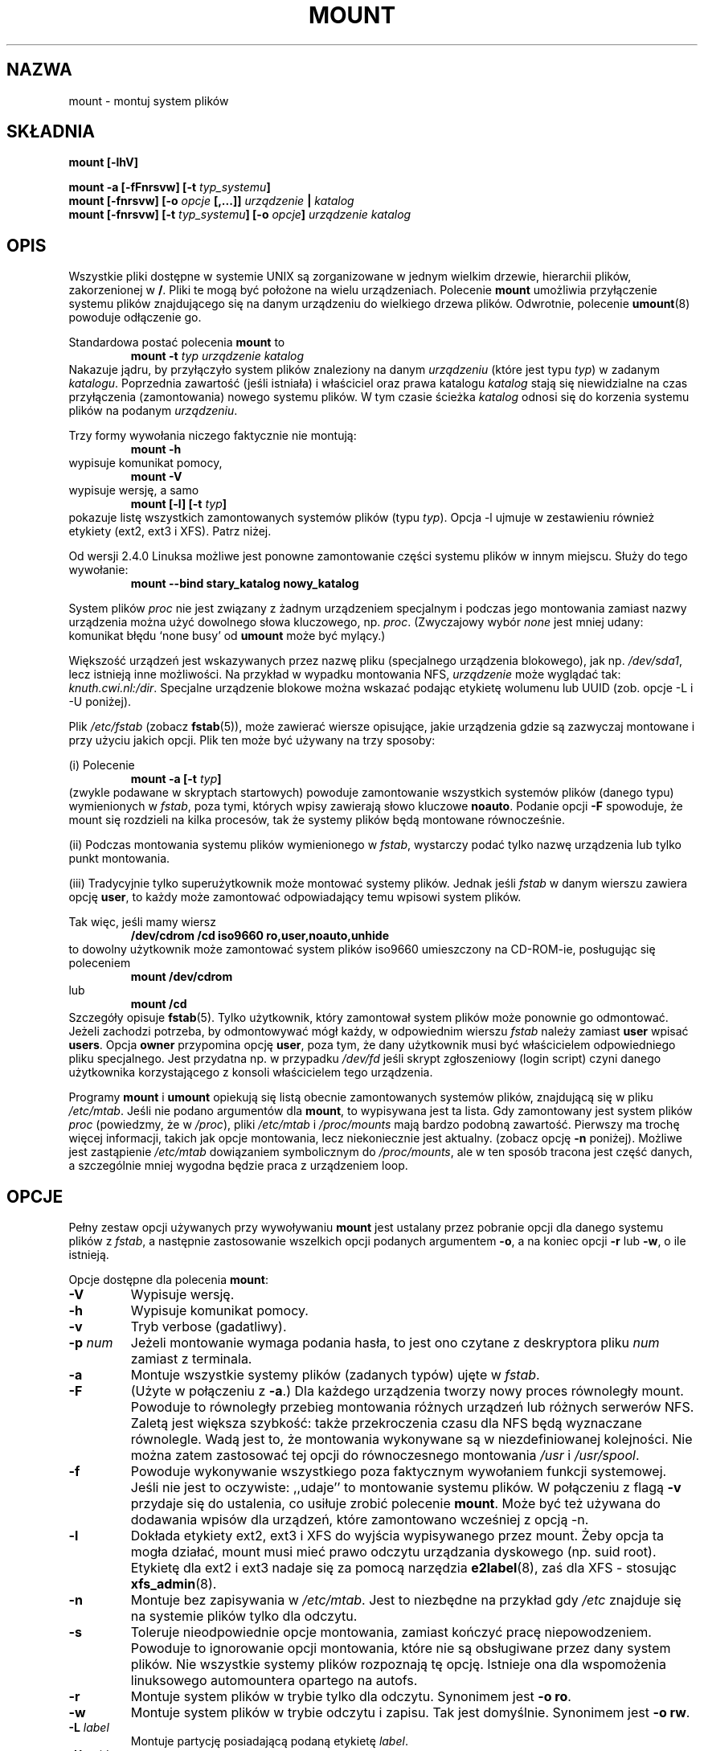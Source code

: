 .\" {PTM/PB/0.1/02-02-1999/"montuj system plików"}
.\" Translation 1999 Przemek Borys <pborys@dione.ids.pl>
.\" Pfuh... to było wielkie... Ale łatwe.
.\" Aktualizacja: PTM/Robert Luberda, sierpień 2002, utils-linux 2.11n
.\" $Id: mount.8,v 1.15 2003/01/15 18:37:17 ankry Exp $
.\"
.\" Copyright (c) 1996 Andries Brouwer
.\"
.\" This page is somewhat derived from a page that was
.\" (c) 1980, 1989, 1991 The Regents of the University of California
.\" and had been heavily modified by Rik Faith and myself.
.\" (Probably no BSD text remains.)
.\" Fragments of text were written by Werner Almesberger, Remy Card,
.\" Stephen Tweedie and Eric Youngdale.
.\"
.\" This is free documentation; you can redistribute it and/or
.\" modify it under the terms of the GNU General Public License as
.\" published by the Free Software Foundation; either version 2 of
.\" the License, or (at your option) any later version.
.\"
.\" The GNU General Public License's references to "object code"
.\" and "executables" are to be interpreted as the output of any
.\" document formatting or typesetting system, including
.\" intermediate and printed output.
.\"
.\" This manual is distributed in the hope that it will be useful,
.\" but WITHOUT ANY WARRANTY; without even the implied warranty of
.\" MERCHANTABILITY or FITNESS FOR A PARTICULAR PURPOSE.  See the
.\" GNU General Public License for more details.
.\"
.\" You should have received a copy of the GNU General Public
.\" License along with this manual; if not, write to the Free
.\" Software Foundation, Inc., 675 Mass Ave, Cambridge, MA 02139,
.\" USA.
.\"
.\" 960705, aeb: version for mount-2.7g
.\" 970114, aeb: xiafs and ext are dead; romfs is new
.\" 970623, aeb: -F option
.\" 970914, reg: -s option
.\" 981111, K.Garloff: /etc/filesystems
.\" 990111, aeb: documented /sbin/mount.smbfs
.\" 990730, Yann Droneaud <lch@multimania.com>: updated page
.\" 991214, Elrond <Elrond@Wunder-Nett.org>: added some docs on devpts
.\" 010725, Nikita Danilov <NikitaDanilov@Yahoo.COM>: reiserfs options
.\" 011124, Karl Eichwalder <ke@gnu.franken.de>: tmpfs options
.\"
.\"
.TH MOUNT 8 "14 września 1997" "Linux 2.0" "Podręcznik programisty linuksowego"
.SH NAZWA
mount \- montuj system plików
.SH SKŁADNIA
.BI "mount [\-lhV]"
.LP
.BI "mount \-a [\-fFnrsvw] [\-t " typ_systemu ]
.br
.BI "mount [\-fnrsvw] [\-o " opcje " [,...]] " "urządzenie " | " katalog"
.br
.BI "mount [\-fnrsvw] [\-t " typ_systemu "] [\-o " opcje "] " "urządzenie katalog"
.SH OPIS
Wszystkie pliki dostępne w systemie UNIX są zorganizowane w jednym wielkim
drzewie, hierarchii plików, zakorzenionej w
.BR / .
Pliki te mogą być położone na wielu urządzeniach. Polecenie
.B mount
umożliwia przyłączenie systemu plików znajdującego się na danym urządzeniu
do wielkiego drzewa plików. Odwrotnie, polecenie
.BR umount (8)
powoduje odłączenie go.

Standardowa postać polecenia
.B mount
to
.RS
.br
.BI "mount \-t" " typ urządzenie katalog"
.RE
Nakazuje jądru, by przyłączyło system plików znaleziony na danym
.I urządzeniu
(które jest typu
.IR typ )
w zadanym
.IR katalogu .
Poprzednia zawartość (jeśli istniała) i właściciel oraz prawa katalogu
.I katalog
stają się niewidzialne na czas przyłączenia (zamontowania) nowego systemu
plików. W tym czasie ścieżka
.I katalog
odnosi się do korzenia systemu plików na podanym
.IR urządzeniu .

Trzy formy wywołania niczego faktycznie nie montują:
.RS
.br
.B "mount \-h"
.RE
wypisuje komunikat pomocy,
.RS
.br
.B "mount \-V"
.RE
wypisuje wersję, a samo
.RS
.BI "mount [-l] [-t" " typ" ]
.RE
pokazuje listę wszystkich zamontowanych systemów plików
(typu
.IR typ ).
Opcja \-l ujmuje w zestawieniu również etykiety (ext2, ext3 i XFS).
Patrz niżej.

.\" Faktycznie od 2.3.99. Początkową składnią było: mount -t bind.
Od wersji 2.4.0 Linuksa możliwe jest ponowne zamontowanie części systemu
plików w innym miejscu. Służy do tego wywołanie:
.RS
.br
.B "mount --bind stary_katalog nowy_katalog"
.RE

System plików
.I proc
nie jest związany z żadnym urządzeniem specjalnym i podczas jego montowania
zamiast nazwy urządzenia można użyć dowolnego słowa kluczowego, np.
.IR proc .
(Zwyczajowy wybór
.I none
jest mniej udany: komunikat błędu `none busy' od
.B umount
może być mylący.)

Większość urządzeń jest wskazywanych przez nazwę pliku (specjalnego
urządzenia blokowego), jak np.
.IR /dev/sda1 ,
lecz istnieją inne możliwości. Na przykład w wypadku montowania NFS,
.I urządzenie
może wyglądać tak:
.IR knuth.cwi.nl:/dir .
Specjalne urządzenie blokowe można wskazać podając etykietę wolumenu
lub  UUID (zob. opcje \-L i \-U poniżej).

Plik
.I /etc/fstab
(zobacz
.BR fstab (5)),
może zawierać wiersze opisujące, jakie urządzenia gdzie są zazwyczaj
montowane i przy użyciu jakich opcji. Plik ten może być używany na trzy
sposoby:
.LP
(i) Polecenie
.RS
.br
.BI "mount \-a [-t" " typ" ]
.RE
(zwykle podawane w skryptach startowych) powoduje zamontowanie wszystkich
systemów plików (danego typu) wymienionych w
.IR fstab ,
poza tymi, których wpisy zawierają słowo kluczowe
.BR noauto .
Podanie opcji
.B \-F
spowoduje, że mount się rozdzieli na kilka procesów, tak że systemy
plików będą montowane równocześnie.
.LP
(ii) Podczas montowania systemu plików wymienionego w
.IR fstab ,
wystarczy podać tylko nazwę urządzenia lub tylko punkt montowania.
.LP
(iii) Tradycyjnie tylko superużytkownik może montować systemy plików. Jednak
jeśli
.I fstab
w danym wierszu zawiera opcję
.BR user ,
to każdy może zamontować odpowiadający temu wpisowi system plików.
.LP
Tak więc, jeśli mamy wiersz
.RS
.br
.B "/dev/cdrom  /cd  iso9660  ro,user,noauto,unhide"
.RE
to dowolny użytkownik może zamontować system plików iso9660 umieszczony na
CD-ROM-ie, posługując się poleceniem
.RS
.br
.B "mount /dev/cdrom"
.RE
lub
.RS
.br
.B "mount /cd"
.RE
Szczegóły opisuje
.BR fstab (5).
Tylko użytkownik, który zamontował system plików może ponownie go odmontować.
Jeżeli zachodzi potrzeba, by odmontowywać mógł każdy, w odpowiednim wierszu 
.I fstab
należy
zamiast
.B user
wpisać
.BR users .
Opcja
.B owner
przypomina opcję
.BR user ,
poza tym, że dany użytkownik musi być właścicielem odpowiedniego pliku
specjalnego. Jest przydatna np. w przypadku
.I /dev/fd
jeśli skrypt zgłoszeniowy (login script) czyni danego użytkownika
korzystającego z konsoli właścicielem tego urządzenia.

Programy
.B mount
i
.B umount
opiekują się listą obecnie zamontowanych systemów plików, znajdującą się
w pliku
.IR /etc/mtab .
Jeśli nie podano argumentów dla
.BR mount ,
to wypisywana jest ta lista.
Gdy zamontowany jest system plików
.I proc
(powiedzmy, że w
.IR /proc ),
pliki
.I /etc/mtab
i
.I /proc/mounts
mają bardzo podobną zawartość. Pierwszy ma trochę więcej informacji, takich
jak opcje montowania, lecz niekoniecznie jest aktualny. (zobacz opcję
.B \-n
poniżej).
Możliwe jest zastąpienie
.I /etc/mtab
dowiązaniem symbolicznym do
.IR /proc/mounts ,
ale w ten sposób tracona jest część danych, a szczególnie mniej wygodna
będzie praca z urządzeniem loop.

.SH OPCJE
Pełny zestaw opcji używanych przy wywoływaniu
.B mount
jest ustalany przez pobranie opcji dla danego systemu plików z
.IR fstab ,
a następnie zastosowanie wszelkich opcji podanych argumentem
.BR \-o ,
a na koniec opcji
.BR \-r " lub " \-w ,
o ile istnieją.

Opcje dostępne dla polecenia
.BR mount :
.TP
.B \-V
Wypisuje wersję.
.TP
.B \-h
Wypisuje komunikat pomocy.
.TP
.B \-v
Tryb verbose (gadatliwy).
.TP
.B \-p "\fInum\fP"
Jeżeli montowanie wymaga podania hasła, to jest ono czytane z deskryptora
pliku
.IR num
zamiast z terminala.
.TP
.B \-a
Montuje wszystkie systemy plików (zadanych typów) ujęte w
.IR fstab .
.TP
.B \-F
(Użyte w połączeniu z
.BR \-a .)
Dla każdego urządzenia tworzy nowy proces równoległy mount.
Powoduje to równoległy przebieg montowania różnych urządzeń lub różnych
serwerów NFS. Zaletą jest większa szybkość: także przekroczenia czasu
dla NFS będą wyznaczane równolegle. Wadą jest to, że montowania wykonywane
są w niezdefiniowanej kolejności. Nie można zatem zastosować tej opcji
do równoczesnego montowania
.I /usr
i
.IR /usr/spool .
.TP
.B \-f
Powoduje wykonywanie wszystkiego poza faktycznym wywołaniem funkcji systemowej.
Jeśli nie jest to oczywiste: ,,udaje'' to montowanie systemu plików.
W połączeniu z flagą
.B \-v
przydaje się do ustalenia, co usiłuje zrobić polecenie
.BR mount .
Może być też używana do dodawania wpisów dla urządzeń, które zamontowano
wcześniej z opcją -n.
.TP
.B \-l
Dokłada etykiety ext2, ext3 i XFS do wyjścia wypisywanego przez mount.
Żeby opcja ta mogła działać, mount musi mieć prawo odczytu urządzania
dyskowego (np. suid root). Etykietę dla ext2 i ext3 nadaje się za pomocą narzędzia
.BR e2label (8),
zaś dla XFS - stosując
.BR xfs_admin (8).
.TP
.B \-n
Montuje bez zapisywania w
.IR /etc/mtab .
Jest to niezbędne na przykład gdy
.I /etc
znajduje się na systemie plików tylko dla odczytu.
.TP
.B \-s
Toleruje nieodpowiednie opcje montowania, zamiast kończyć pracę
niepowodzeniem. Powoduje to ignorowanie opcji montowania, które nie są
obsługiwane przez dany system plików. Nie wszystkie systemy plików rozpoznają
tę opcję. Istnieje ona dla wspomożenia linuksowego automountera opartego
na autofs.
.TP
.B \-r
Montuje system plików w trybie tylko dla odczytu. Synonimem jest
.BR "\-o ro" .
.TP
.B \-w
Montuje system plików w trybie odczytu i zapisu. Tak jest domyślnie.
Synonimem jest
.BR "\-o rw" .
.TP
.BI \-L " label"
Montuje partycję posiadającą podaną etykietę
.IR label .
.TP
.BI \-U " uuid"
Montuje partycję mającą podany
.IR uuid .
Te dwie opcje wymagają istnienia pliku
.IR /proc/partitions
(obecnego od wersji 2.1.116 Linuksa).
.TP
.BI \-t " typ_systemu_plików"
Argument występujący po
.B \-t
jest używany do wskazania rodzaju systemu plików.
Obecnie obsługiwane są :
.IR adfs ,
.IR affs ,
.IR autofs ,
.IR coda ,
.IR coherent ,
.IR cramfs ,
.IR devpts ,
.IR efs ,
.IR ext ,
.IR ext2 ,
.IR ext3 ,
.IR hfs ,
.IR hpfs ,
.IR iso9660 ,
.IR jfs ,
.IR minix ,
.IR msdos ,
.IR ncpfs ,
.IR nfs ,
.IR ntfs ,
.IR proc ,
.IR qnx4 ,
.IR reiserfs ,
.IR romfs ,
.IR smbfs ,
.IR sysv ,
.IR tmpfs ,
.IR udf ,
.IR ufs ,
.IR umsdos ,
.IR vfat ,
.IR xenix ,
.IR xfs ,
.IR xiafs .
Zauważ, że coherent, sysv i xenix są równoważne i że
.I xenix
oraz
.I coherent
zostaną kiedyś usunięte \(em należy zamiast nich stosować
.IR sysv .
Od jądra wersji 2.1.21 typy
.I ext
i
.I xiafs
już nie istnieją.

Dla większości typów, jedyne, co robi program
.BR mount ,
to po prostu wywołuje funkcję systemową
.IR mount (2),
i nie jest tu wymagana żadna szczegółowa wiedza o danym systemie plików.
Jednakże dla kilku typów (jak np. nfs, smbfs, ncpfs) konieczny jest
niezaplanowany kod. Kod dla nfs jest wbudowany, ale smbfs i ncpfs mają
osobny program montujący. Żeby umożliwić jednolite traktowanie wszystkich
typów, mount wywołany z typem
.I TYP
uruchamia program
.I /sbin/mount.TYP
(jeśli takowy istnieje).
Ponieważ rozmaite wersje programu
.I smbmount
mają różne konwencje wywołań, być może
.I /sbin/mount.smb
będzie musiał być skryptem powłoki, który dobierze właściwe wywołanie.

Typ
.I iso9660
jest domyślny. Jeśli nie poda się opcji
.B \-t
lub jeśli podany zostanie typ
.BR auto ,
to typ systemu plików będzie wyszukiwany w superbloku.
(Obsługiwane są
.IR adfs ,
.IR bfs ,
.IR cramfs ,
.IR ext ,
.IR ext2 ,
.IR ext3 ,
.IR hfs ,
.IR hpfs ,
.IR iso9660 ,
.IR jfs ,
.IR minix ,
.IR ntfs ,
.IR qnx4 ,
.IR reiserfs ,
.IR romfs ,
.IR ufs ,
.IR vxfs ,
.IR xfs ,
.IR xiafs )
Jeśli test ten nie powiedzie się, mount próbuje odczytać plik
.IR /etc/filesystems ,
lub jeśli on nie istnieje,
.IR /proc/filesystems .
Wypróbowane zostaną wszystkie wymienione tam systemy plików, poza tymi
które są oznaczone jako "nodev" (np.
.IR devpts ,
.I proc
i
.IR nfs ).

Zauważ, że
.B auto
może być przydatne dla montowanych przez użytkownika dyskietek.
Utworzenie pliku
.I /etc/filesystems
przydaje się do zmiany kolejności rozpoznawania (np. do próbowania vfat
przed msdos) lub w przypadku stosowania modułu autoloadera.
Uwaga: rozpoznawanie używa heurystyki (obecność odpowiedniej `magii')
i może rozpoznać zły rodzaj systemu plików.

Można podać więcej niż jeden typ, w postaci listy rozdzielonej przecinkami.
Lista typów systemów plików może być poprzedzona słowem
.B no
aby określić systemy plików, na których żadna akcja nie powinna być wykonywana.
(Może to mieć znaczenie z opcją
.BR \-a .)

Na przykład, polecenie:
.RS
.RS
.B "mount \-a \-t nomsdos,ext"
.RE
montuje wszystkie systemy plików poza tymi, które są typu
.I msdos
lub
.IR ext .
.RE
.TP
.B \-o
Opcje podaje się flagą
.BR \-o ,
po której następuje oddzielony przecinkami ciąg opcji.
Niektóre z tych opcji są użyteczne tylko jeśli pojawiają się w pliku
.IR /etc/fstab .
Poniższe opcje dotyczą dowolnego montowanego systemu plików (choć nie każdy
z systemów plików faktycznie je honoruje, np. opcja
.B sync
obecnie wpływa tylko na ext2, ext3 i ufs):
.RS
.TP
.B async
Wszelkie operacje wejścia/wyjścia dla tego systemu plików powinny być
wykonywane asynchronicznie.
.TP
.B atime
Przy każdym sięgnięciu do pliku aktualizuje czas dostępu zapisany w i-węźle.
Tak jest domyślnie.
.TP
.B auto
System plików może być montowany opcją
.BR \-a .
.TP
.B defaults
Używa opcji domyślnych:
.BR rw ", " suid ", " dev ", " exec ", " auto ", " nouser " i " async.
.TP
.B dev
Interpretuje specjalne urządzenia blokowe i znakowe na danym systemie plików.
.TP
.B exec
Zezwala na uruchamianie binariów.
.TP
.B noatime
Nie wykonuje aktualizacji czasu dostępu w i-węźle położonym na tym systemie
plików (np. w celu uzyskania szybszego dostępu do bufora wiadomości, co
przyspiesza działanie serwerów grup dyskusyjnych).
.TP
.B noauto
Dany system plików może być montowany tylko jawnie (np. opcja
.B \-a
nie spowoduje jego zamontowania).
.TP
.B nodev
Nie interpretuje specjalnych urządzeń blokowych ani znakowych na systemie
plików.
.TP
.B noexec
Nie pozwala na uruchamianie żadnych binariów z tego systemu plików.
Opcja ta może być użyteczna dla serwera, który ma systemy plików
zawierające binaria dla architektur innych niż jego własna.
.TP
.B nosuid
Nie pozwala na działanie bitów set-user-id i set-group-id.
(Wygląda na bezpieczną, ale w rzeczywistości raczej taka nie jest jeśli
zainstalowano suidperl(1).)
.TP
.B nouser
Zabrania zwykłemu użytkownikowi (tzn. innemu niż root) montowania systemu
plików. Tak jest domyślnie.
.TP
.B remount
Usiłuje ponownie zamontować już zamontowany system plików. Często używane
do zmiany flag montowania systemu, szczególnie aby umożliwić zapis
na systemach tylko dla odczytu. Nie zmienia urządzenia ani punktu montowania.
.TP
.B ro
Montuje system plików w trybie tylko dla odczytu.
.TP
.B rw
Montuje system plików w trybie odczytu i zapisu.
.TP
.B suid
Umożliwia działanie bitom set-user-id i set-group-id.
.TP
.B sync
Wszelkie operacje wejścia/wyjścia dla tego systemu plików powinny być
wykonywane synchronicznie.
.TP
.B user
Pozwala na zamontowanie tego systemu plików przez zwykłego użytkownika.
Opcja ta implikuje opcje
.BR noexec ", " nosuid ", i " nodev
(chyba że są przesłaniane przez następne opcje, jak w linii
.BR user,exec,dev,suid ).
.RE
.TP
.B users
Pozwala każdemu użytkownikowi na zamontowanie i odmontowanie tego systemu plików.
Opcja ta implikuje opcje
.BR noexec ", " nosuid ", i " nodev
(chyba że są przesłaniane przez następne opcje, jak w linii
.BR user,exec,dev,suid ).
.TP
.B encryption
Określa używany algorymt kodowania. Używane w połączeniu z opcją
.BR loop .
.TP
.B keybits
Określa rozmiar klucza używanego w algorytmie kodowania. Używane w połączeniu
z opcjami 
.BR loop " i " encryption .
.RE

.SH "OPCJE MONTOWANIA SPECYFICZNE DLA RÓŻNYCH SYSTEMÓW PLIKÓW"
Następujące opcje stosuje się tylko do określonych systemów plików.
Uporządkowaliśmy je według systemu plików. Wszystkie występują po fladze
.BR \-o .

.SH "Opcje montowania dla adfs"
.TP
\fBuid=\fP\fIwartość\fP i \fBgid=\fP\fIwartość\fP
Ustawia właściciela i grupę plików w danym systemie plików
(domyślnie: uid=gid=0).
.TP
\fBownmask=\fP\fIwartość\fP i \fBothmask=\fP\fIwartość\fP
Ustawia maskę praw dla, odpowiednio, 'właściciela' i 'innych'
(domyślnie, odpowiednio: 0700 i 0077).
Zobacz także
.IR /usr/src/linux/Documentation/filesystems/adfs.txt .

.SH "Opcje montowania dla affs"
.TP
\fBuid=\fP\fIwartość\fP i \fBgid=\fP\fIwartość\fP
Ustawia właściciela i grupę korzenia systemu plików (domyślnie: uid=gid=0), 
lecz opcje
.B uid
lub
.B gid
bez podanej wartości pobierają uid i gid bieżącego procesu).
.TP
\fBsetuid=\fP\fIwartość\fP i \fBsetgid=\fP\fIwartość\fP
Ustawia właściciela i grupę wszystkich plików.
.TP
.BI mode= wartość
Ustawia prawa wszystkich plików na
.IR wartość " & 0777,"
nie zważając na oryginalne prawa.
Dodaje prawa przeszukiwania dla katalogów, które mają prawo odczytu.
Wartość jest podawana ósemkowo.
.TP
.B protect
Nie dopuszcza do zmian w bitach ochrony systemu plików.
.TP
.B usemp
Ustawia uid i gid korzenia systemu plików na uid i gid punktu montowania, aż
do pierwszego sync lub umount, a potem kasuje tę opcję. Dziwne...
.TP
.B verbose
Wypisuje informację o każdym pomyślnym montowaniu.
.TP
.BI prefix= napis
Przedrostek używany przed nazwą wolumenu, przy podążaniu za dowiązaniem.
.TP
.BI volume= napis
Przedrostek (długości najwyżej 30), używany przed '/' przy podążaniu
za dowiązaniem symbolicznym.
.TP
.BI reserved= wartość
(Domyślnie: 2.) Liczba nieużytkowanych bloków na początku urządzenia.
.TP
.BI root= wartość
Podaje jawnie lokalizację bloku korzenia (root block).
.TP
.BI bs= wartość
Podaje rozmiar bloku. Dozwolone wartości to 512, 1024, 2048, 4096.
.TP
.BR grpquota " / " noquota " / " quota " / " usrquota
Opcje te są przyjmowane, lecz są ignorowane.
(Jednakże narzędzia przydziałów dyskowych (quota) mogą reagować na takie
łańcuchy w
.IR /etc/fstab .)

.SH "Opcje montowania dla coherent"
Brak.

.SH "Opcje montowania dla devpts"
devpts jest pseudosystemem plików, tradycyjnie montowanym w
.IR /dev/pts .
W celu uzyskania pseudoterminala, proces otwiera
.IR /dev/ptmx .
Jest mu wówczas udostępniany numer pseudoterminala; podporządkowany
pseudoterminal jest dostępny jako
.IR /dev/pts/ <numer>.
.TP
\fBuid=\fP\fIwartość\fP i \fBgid=\fP\fIwartość\fP
Ustawia właściciela lub grupę nowotworzonych PTY według zadanych wartości.
Jeśli nie podano żadnych, to zostaną nadane UID i GID procesu tworzącego.
Na przykład, jeśli mamy grupę tty o GID=5, to
.B gid=5
spowoduje, że nowotworzone PTY będą należeć do grupy tty.
.TP
.BI mode= wartość
Nadaje trybowi nowotworzonych PTY zadaną wartość. Domyślnie jest to 0600.
Wartość
.B mode=620
i 
.B gid=5
powoduje, że dla nowoutworzonych PTY będzie domyślnie "mesg y".

.SH "Opcje montowania dla ext"
Brak.
Zauważ, że system plików `ext' jest przedawniony. Nie używaj go.
Od Linuksa wersji 2.1.21 kod źródłowy jądra nie zawiera już extfs.

.SH "Opcje montowania dla ext2"
System plików `ext2' jest standardowym systemem plików Linuksa. Z powodu
błędu jądra, może być montowany z dowolnymi opcjami montowania
(poprawiono w Linuksie 2.0.4).
.TP
.BR bsddf " / " minixdf
Ustala zachowanie dla funkcji systemowej
.IR statfs .
Zachowanie
.B minixdf
to zwracanie w polu
.I f_blocks
całkowitej ilość bloków systemu plików, podczas gdy zachowaniem
.B bsddf
(które jest domyślne) jest odejmowanie nadmiarowych bloków używanych przez
ext2 i niedostępnych dla przechowywania plików. Tak więc
.RE
.nf

% mount /k -o minixdf; df /k; umount /k
Filesystem   1024-blocks  Used Available Capacity Mounted on
/dev/sda6      2630655   86954  2412169      3%   /k
% mount /k -o bsddf; df /k; umount /k
Filesystem   1024-blocks  Used Available Capacity Mounted on
/dev/sda6      2543714      13  2412169      0%   /k

.fi
(Zauważ, że ten przykład pokazuje, że można dodać opcje wiersza poleceń do
opcji podanych w
.IR /etc/fstab .)

.TP
.BR check " / " check=normal " / " check=strict
Ustawia poziom sprawdzania. Gdy ustawiona jest przynajmniej jedna z tych opcji (a
.B check=normal
jest ustawiane domyślnie), podczas montowania sprawdzane są i-węzły i bitmapy
bloków (co na dużym dysku może zabrać pół minuty lub coś koło tego i jest
raczej nieprzydatne). Przy dokładnym (strict) sprawdzaniu, dealokacja bloków
sprawdza, czy blok do zwolnienia leży w strefie danych.
.TP
.BR check=none " / " nocheck
Bez sprawdzania. Tak jest szybko. Najnowsze jądra nie mają już opcji
sprawdzania - kontrola za pomocą
.BR e2fsck (8).
ma więcej sensu.
.TP
.B debug
Wypisuje informacje diagnostyczne przy każdym (re)montowaniu.
.TP
.BR errors=continue " / " errors=remount-ro " / " errors=panic
Definiuje zachowanie przy napotkaniu błędu.
(Albo ignoruje błędy, zaznaczając tylko system plików jako błędny i kontynuując,
albo ponownie montuje system plików na tylko do odczytu, albo panikuje
i zatrzymuje system.) Domyślne ustawienie jest wpisane w superbloku systemu
plików i może być zmienione za pomocą
.BR tune2fs (8).
.TP
.BR grpid " lub " bsdgroups " / " nogrpid " lub " sysvgroups
Opcje te definiują, jaki identyfikator grupy (gid) otrzyma nowo utworzony
plik. Gdy ustawiony jest
.BR grpid ,
to pobiera gid katalogu, w którym jest utworzony; w przeciwnym wypadku
(domyślnie) bierze fsgid bieżącego procesu, chyba że katalog ma ustawiony
bit setgid, wówczas pobiera gid katalogu rodzicielskiego i
dodatkowo otrzymuje bit setgid, jeśli sam jest katalogiem.
.TP
\fBresgid=\fP\fIn\fP i \fBresuid=\fP\fIn\fP
System plików ext2 rezerwuje pewną ilość wolnego miejsca (domyślnie 5%,
zobacz
.BR mke2fs (8)
i
.BR tune2fs (8)).
Opcje te określają, kto może używać zarezerwowanych bloków.
(Ogólnie: każdy, kto ma podany uid lub należy do podanej grupy.)
.TP
.BI sb= n
Zamiast bloku 1, jako superbloku używa bloku
.IR n .
Może to być przydatne, gdy system plików został uszkodzony. Zazwyczaj kopie
superbloku znajdują się co 8192 bloków: w bloku 1, 8193, 16385, ...
(Dlatego na dużym systemie plików istnieją setki, lub nawet tysiące kopii
superbloku. Od wersji 1.08,
.B mke2fs
ma opcję \-s (sparse superblock), redukującą liczbę zapasowych superbloków, 
a od wersji 1.15 jest ona domyślna. Zauważ, że może to oznaczać, że systemy
plików typu ext2 stworzone przez nowe
.B mke2fs
nie mogą być montowane do zapisu pod Linuksem 2.0.*.)
Liczba bloków podawana jest w jednostkach 1k. Dlatego, aby użyć logicznego
bloku 32768 na systemie plików z blokami o rozmiarze 4k, należy podać "sb=131072".
.TP
.BR grpquota " / " noquota " / " quota " / " usrquota
Opcje te są przyjmowane, lecz ignorowane.
.TP
.BR nouid32
Wyłącza 32-bitowe UID-y i GID-y w celu zachowania zgodności ze starszymi
jądrami, które przechowują i oczekują wartości 16-bitowych.

.SH "Opcje montowania dla ext3"
System plików `ext3'  jest wersją systemu ext2, uzupełnioną o dziennik
(journal).
Przyjmuje takie same opcje jak ext2 oraz dodatkowo:
.\" .TP
.\" .BR abort
.\" Mount the file system in abort mode, as if a fatal error has occurred.
.TP
.BR journal=update
Aktualizuje dziennik systemu plików ext3 do obecnego formatu.
.TP
.BR journal=inum
Jeżeli dziennik już istnieje, ta opcja jest ignorowana. W przeciwnym wypadku,
określa numer i-węzła, który reprezentuje dziennik systemu plików ext3; ext3
utworzy nowy dziennik, nadpisując starą zawartość pliku, który zajmuję i-węzeł
o numerze
.IR inum .
.TP
.BR noload
Podczas montowania nie ładuje dziennika systemu plików ext3.
.TP
.BR data=journal " / " data=ordered " / " data=writeback
Określa tryb zapisywania dziennika dla plików. Dziennik dla metadanych
zawsze jest tworzony.
.RS
.TP
.B journal
Wszystkie dane są zapisywane do dziennika zanim zostaną zapisane do głównego
systemu plików.
.TP
.B ordered
Domyślny tryb. Wszystkie dane są zapisywane bezpośrednio do głównego systemu plików
zanim ich metadane zostaną zapisane do dziennika.
.TP
.B writeback
Nie jest zachowywany porządek danych - mogą one zostać zapisane
do głównego systemu plików po zapisaniu metadanych do dziennika.
Data ordering is not preserved - data may be written into the main
file system after its metadata has been committed to the journal.
Chodzą słuchy, że jest to opcja zapewniająca największą wydajność.
Zachowuje integralność systemu plików, jednakże po krachu systemu
i odtwarzaniu dziennika w plikach mogą się pojawić stare dane.

.SH "Opcje montowania dla fat"
(Uwaga:
.I fat
nie jest odrębnym rodzajem systemu plików, ale wspólną częścią systemów
plików
.IR msdos ,
.I umsdos
i
.IR vfat .)
.TP
.BR blocksize=512 " / " blocksize=1024 " / " blocksize=2048
Ustawia rozmiar bloku (domyślnie 512).
.TP
\fBuid=\fP\fIwartość\fP i \fBgid=\fP\fIwartość\fP
Ustawia właściciela i grupę wszystkich plików (domyślnie: uid i gid bieżącego
procesu).
.TP
.BI umask= wartość
Ustawia umask (maskę bitową praw, które 
.B nie
występują). Domyślnie przyjmuje się wartość umask bieżącego procesu.
Wartość jest podawana ósemkowo.
.TP
.BI check= wartość 
Można wybrać trzy stopnie:
.RS
.TP
.B r[elaxed]
Akceptowane i równoważne sobie są zarówno wielkie, jak i małe litery.
Części długich nazw są obcinane (np.
.I verylongname.foobar
staje się
.IR verylong.foo ),
początkowe i wtrącone spacje są akceptowane jako część nazwy (nazwa i
rozszerzenie).
.TP
.B n[ormal]
Podobnie jak "relaxed", lecz wiele znaków specjalnych (jak *, ?, <, spacje,
itp.) jest odrzucanych. Tak jest domyślnie.
.TP
.B s[trict]
Jak "normal", lecz nazwy nie mogą zawierać długich części i znaków
specjalnych, które czasem są używane pod Linuksem, lecz nie są akceptowane
przez MS-DOS (+, =, spacje itp.)
.RE
.TP
.BI codepage= wartość
Ustawia stronę kodową do konwersji znaków krótkiej nazwy w systemach
plików FAT i VFAT. Domyślnie stosowana jest strona kodowa 437.
.TP
.BR conv=b[inary] " / " conv=t[ext] " / " conv=a[uto]
System plików
.I fat
może dokonywać konwersji CRLF<-->NL (format tekstowy MS-DOS na format tekstowy
UNIX) w jądrze. Dostępne są następujące tryby konwersji:
.RS
.TP
.B binary
brak konwersji. Domyślne.
.TP
.B text
Konwersja CRLF<-->NL wykonywana dla wszystkich plików.
.TP
.B auto
Konwersja CRLF<-->NL dla wszystkich plików, które nie mają "ogólnie znanego
rozszerzenia binarnego". Listę znanych rozszerzeń można znaleźć na początku
.I fs/fat/misc.c
(w wersji 2.0, na liście są: exe, com, bin, app, sys, drv, ovl, ovr, obj,
lib, dll, pif, arc, zip, lha, lzh, zoo, tar, z, arj, tz, taz, tzp, tpz,
gz, tgz, deb, gif, bmp, tif, gl, jpg, pcx, tfm, vf, gf, pk, pxl, dvi).
.PP
Programy, które dokonują obliczonych lseek-ów, nie będą zadowolone z
konwersji. Niektórzy ludzie utracili dane przez tę translację. Strzeżcie
się!

Dla systemów zamontowanych w trybie binarnym, dostępne są narzędzia
konwersji (fromdos/todos).
.RE
.TP
.BI cvf_format= moduł
Wymusza na sterowniku stosowanie modułu CVF (Compressed Volume File)
.RI cvf_ moduł
zamiast automatycznego wykrywania. Jeżeli jądro obsługuje kmod, to opcja
cvf_format=xxx steruje także ładowaniem na żądanie modułu CVF.
.TP
.BI cvf_option= opcja
Opcja przekazywana do modułu CVF.
.TP
.B debug
Włącza flagę
.IR debug .
Wypisana zostanie wersja i lista parametrów systemu plików (te
dane wypisywane są też jeśli parametry są niespójne).
.TP
.BR fat=12 " / " fat=16 " / " fat=32
Określa fat 12-, 16- lub 32-bitowy. To przesłania procedurę
automatycznego wykrywania typu FAT. Używaj ostrożnie!
.TP
.BI iocharset= wartość
Zestaw znaków używany do konwersji między znakami 8-bitowymi a 16-bitowymi
znakami Unikodu. Domyślnym jest iso8859-1. Długie nazwy plików są
przechowywane na dysku w formacie Unicode.
.TP
.B quiet
Włącza flagę
.I quiet
(cicho). Próby chown lub chmod nie zwracają błędów, chociaż się nie udają.
Używaj ostrożnie!
.TP
.B "sys_immutable, showexec, dots, nodots, dotsOK=[yes|no]"
Różne bezmyślne próby wymuszenia konwencji Uniksa lub DOS-u na systemie
plików FAT.

.SH "Opcje montowania dla hpfs"
.TP
\fBuid=\fP\fIwartość\fP i \fBgid=\fP\fIwartość\fP
Ustawia właściciela i grupę wszystkich plików (domyślnie: uid i gid bieżącego
procesu).
.TP
.BI umask= wartość
Ustawia umask (maskę bitową praw, które 
.B nie
występują). Domyślnie używany jest umask bieżącego procesu.
Wartość podawana jest ósemkowo.
.TP
.BR case=lower " / " case=asis
Konwertuje wszystkie nazwy plików na małe litery lub pozostawia bez zmian.
(Domyślnie:
.BR case=lower .)
.TP
.BR conv=binary " / " conv=text " / " conv=auto
Dla
.BR conv=text ,
usuwa losowe znaki CR (konkretnie wszystkie, po których występuje NL) podczas
odczytu pliku.
Dla
.BR conv=auto ,
wybiera mniej lub bardziej losowo między
.BR conv=binary " i " conv=text .
Dla
.BR conv=binary ,
po prostu czyta to, co jest w pliku. Tak jest domyślnie.
.TP
.B nocheck
Nie przerywa montowania gdy zawiodą pewne kontrole spójności.

.SH "Opcje montowania dla iso9660"
Normalne nazwy plików
.I iso9660
pojawiają się w formacie 8.3 (tzn. występują DOS-owe ograniczenia długości
nazw plików), a w dodatku wszystkie znaki pisane są wielkimi literami.
Poza tym nie ma pola właściciela, ochrony, liczby dowiązań, zastrzeżeń
dla urządzeń znakowych/blokowych, itd.

Rozszerzeniem iso9660 jest Rock Ridge, który udostępnia wszystkie te
uniksopodobne właściwości. Najprościej mówiąc, dla każdego wpisu katalogowego
istnieją w nim rozszerzenia, które uzupełniają wszystkie informacje.
Gdy używane jest Rock Ridge, system plików jest nieodróżnialny od normalnego
uniksowego systemu plików (poza tym, że jest tylko do odczytu, oczywiście).
.TP
.B norock
Wyłącza korzystanie z rozszerzeń Rock Ridge, nawet jeśli są dostępne. Zob.\&
.BR map .
.TP
.B nojoliet
Wyłącza korzystanie z rozszerzeń Joliet firmy Microsoft, nawet jeśli są
dostępne. Zob.\&
.BR map .
.TP
.BR check=r[elaxed] " / " check=s[trict]
Z
.BR check=relaxed ,
nazwa pliku przed dokonywaniem podglądu jest najpierw przekształcana na
małe litery. Prawdopodobnie ma to znaczenie tylko razem z
.B norock
i
.BR map=normal .
(Domyślnie:
.BR check=strict .)
.TP
\fBuid=\fP\fIwartość\fP i \fBgid=\fP\fIwartość\fP
Nadaje wszystkim plikom systemu plików wskazany identyfikator użytkownika
i grupy, być może przesłaniając informacje znalezione w rozszerzeniach
Rock Ridge.
(Domyślnie:
.BR uid=0,gid=0 .)
.TP
.BR map=n[ormal] " / " map=o[ff] " / " map=a[corn]
Dla wolumenów typu innego niż Rock Ridge, normalna translacja nazwy
odwzorowuje wielkie litery ASCII na małe, porzuca kończące `;1'
i zamienia `;' na `.'.
Z
.B map=off
nie jest dokonywana konwersja nazw. Zobacz
.BR norock .
(Domyślnie:
.BR map=normal .)
.B map=acorn
jest podobne do
.BR map=normal ,
ale stosuje także rozszerzenia Acorn, jeśli występują.
.TP
.BI mode= wartość
Dla wolumenów typu innego niż Rock Ridge, nadaje wszystkim plikom
wskazane prawa. (Domyślnie: prawa dla odczytu dla wszystkich.)
Od Linuksa 2.1.37 nie trzeba już podawać trybu dziesiętnie. (Tryb ósemkowy jest
wskazywany przez 0 na początku).
.TP
.B unhide
Pokazuje również pliki ukryte i związane.
.TP
.B block=[512|1024|2048]
Ustawia rozmiar bloku we wskazanym wolumenie.
(Domyślnie:
.BR block=1024 .)
.TP
.BR conv=a[uto] " / " conv=b[inary] " / " conv=m[text] " / " conv=t[ext]
(Domyślnie:
.BR conv=binary .)
Od Linuksa 1.3.54 opcja ta już nie działa. (A niebinarne ustawienia bywały
bardzo niebezpieczne, często prowadziły do milczącego niszczenia danych).
.TP
.B cruft
Jeśli starszy bajt długości pliku zawiera inne śmieci, warto ustawić tę opcję
montowania, aby był ignorowany. Powoduje to, że maksymalny rozmiar pliku
nie może być większy niż 16MB. Opcja `cruft' jest ustawiana automatycznie
jeśli cały CDROM ma dziwny rozmiar (ujemny lub większy niż 800 MB). Jest też
ustawiana, gdy numery sekwencyjne wolumenu są inne niż 0 lub 1.
.TP
.B session=x
Wybiera numer sesji na CD wielosesyjnych. (Od 2.3.4.)
.TP
.B sbsector=xxx
Sesja zaczyna się od sektora xxx. (Od 2.3.4.)

.SH "Opcje montowania dla miniksa"
Brak.

.SH "Opcje montowania dla msdos"
Zobacz opcje dla FAT.
Jeśli system plików
.I msdos
wykryje niespójność, zgłasza błąd i ustawia system plików na tylko dla
odczytu. System plików może być znowu dostępny do zapisu przez ponowne
zamontowanie.

.SH "Opcje montowania dla ncp"
Tak jak przy
.IR nfs ", implementacja " ncp
oczekuje binarnego argumentu
.RI ( "struct ncp_mount_data" )
funkcji systemowej mount. Argument ten jest konstruowany przez
.BR ncpmount (8),
a bieżąca wersja
.B mount
(2.6h) nic nie wie o ncp.

.SH "Opcje montowania dla nfs"
Zamiast tekstowych napisów opcji, przetwarzanych przez jądro, system plików
.I nfs
oczekuje binarnych argumentów typu
.IR "struct nfs_mount_data" .
Program
.B mount
sam z siebie przetwarza następujące opcje (postaci `cecha=wartość') i wstawia
je do wymienionej struktury:
.BI rsize= n,
.BI wsize= n,
.BI timeo= n,
.BI retrans= n,
.BI acregmin= n,
.BI acregmax= n,
.BI acdirmin= n,
.BI acdirmax= n,
.BI actimeo= n,
.BI retry= n,
.BI port= n,
.BI mountport= n,
.BI mounthost= nazwa,
.BI mountprog= n,
.BI mountvers= n,
.BI nfsprog= n,
.BI nfsvers= n,
.BI namlen= n.
Opcja
.BI addr= n
jest akceptowana, lecz ignorowana.
Rozpoznawane są również następujące opcje logiczne, które mogą być
poprzedzane słowem
.BR no :
.BR bg ,
.BR fg ,
.BR soft ,
.BR hard ,
.BR intr ,
.BR posix ,
.BR cto ,
.BR ac ,
.BR tcp ,
.BR udp ,
.BR lock .
Szczegóły można znaleźć w
.BR nfs (5).

Szczególnie użyteczne opcje obejmują
.TP
.B rsize=8192,wsize=8192
Uczyni to połączenie nfs dużo szybszym niż z domyślnym buforem wielkości 1024.
(NFSv2 nie działa z większymi wartościami
.B rsize
i
.BR wsize .)
.TP
.B hard
Program sięgający do pliku na zamontowanym systemie plików NFS zawiesi się,
gdy serwer padnie. Procesu takiego nie da się przerwać ani zabić, chyba że
podano również
.BR intr .
Gdy serwer NFS stanie się znowu aktywny, program będzie kontynuował
bez przeszkód od miejsca, w którym był. Prawdopodobnie tego właśnie chcesz.
.TP
.B soft
Opcja ta pozwala jądru na kończenie prób po upłynięciu zadanego limitu czasu
(timeout) jeśli serwer nfs nie odpowiada przez jakiś czas.
Czas podaje się za pomocą
.BR timeo=time .
Opcja ta jest użyteczna, jeśli serwer nfs czasem nie odpowiada lub jest
w trakcie ponownego uruchamiania w momencie gdy jakiś proces próbuje
uzyskać leżący na nim plik.
Zwykle po prostu powoduje mnóstwo kłopotów.
.TP
.B nolock
Nie stosuje blokowania. Nie uruchamia procesu
.BR lockd (8).

.SH "Opcje montowania dla ntfs"
.TP
.BI iocharset= nazwa
Zestaw znaków stosowany przy zwracaniu nazw plików.
W przeciwieństwie do VFAT, NTFS eliminuje nazwy zawierające znaki nie dające
się przekształcić.
.TP
.BR utf8
Do konwersji nazw plików stosuje UTF-8.
.TP
.B uni_xlate=[0|1|2]
Dla 0 (lub `no' albo `false') nie używa specjalnych kodowania nieznanych znaków
Unikodu.
Dla 1 (lub `yes' albo `true') lub 2 używa 4-bajtowych sekwencji specjalnych w stylu vfat
zaczynających się od ":". Liczba 2 oznacza kodowanie little-endian, a 1 - kodowanie
big-endian z odwróconymi bajtami.
.TP
.B posix=[0|1]
jeśli jest włączone (posix=1), to system plików rozróżnia wielkie i małe
litery. Nazwy zastępcze 8.3 są przedstawiane jako dowiązania twarde, a nie
pomijane.
.TP
\fBuid=\fP\fIwartość\fP, \fBgid=\fP\fIwartość\fP i \fBumask=\fP\fIwartość\fP
Ustawia prawa plików dla danego systemu. Domyślnie ich właścicielem jest root
i nikt inny nie może ich czytać.

.SH "Opcje montowania dla systemu proc"
.TP
\fBuid=\fP\fIwartość\fP i \fBgid=\fP\fIwartość\fP
Opcje te są rozpoznawane, lecz o ile wiem, nie mają żadnego efektu.

.SH "Opcje montowania dla reiserfs"
Opcje montowania systemu reiserfs są bardziej dokładnie opisane pod adresem
.IR http://www.namesys.com/mount-options.html .
.TP
.BR conv
Mówi wersji 3.6 oprogramowania reiserfs, aby zamontowała wersję 3.5 systemu plików,
używając formatu 3.6 dla nowoutworzonych plików. Ten system plików nie będzie już
zgodny z wersją 3.5 narzędzi reiserfs.
.TP
.BR hash=rupasov " / " hash=tea " / " hash=r5 " / " hash=detect
Wybiera funkcję mieszającą (haszującą) do znajdowania plików w katalogach.
.RS
.TP
.B rupasov
Funkcja haszująca autorstwa Yury Yu. Rupasova. Jest szybka i zachowuje lokalizację,
mapując nazwy plików bliskie w porządku leksykograficznym na bliskie sobie wartości
funkcji. Z powodu wysokiego prawdopodobieństwa kolizji w haszowaniu, ta opcja nie 
powinna być używana.
.TP
.B tea
Funkcja Davis-Meyera zaimplementowana przez Jeremy'ego Fitzhardinge'a.
Używa mieszania permutującego bity w nazwie pliku. Wykazuje dużą losowość
wyników i teoretycznie małe prawdopodobieństwo kolizji.
Może być używana, jeżeli funkcja r5 powoduje błędy EHASHCOLLISION.
.TP
.B r5
Zmodyfikowana wersja funkcji rupasov. Używana domyślnie i jest najlepszym
wyborem, jeżeli system plików nie zawiera dużych katalogów i niezwykłych
nazw plików.
.TP
.B detect
Powoduje, że
.IR mount
wykryje, która funkcja mieszająca jest używana, sprawdzając właśnie montowany
system plików, i zapisze tę informację w superbloku systemu reiserfs.
Ta opcja jest użyteczna przy pierwszym montowaniu systemu plików o starym formacie.
.RE
.TP
.BR hashed_relocation
Stroi mechanizm przydzielania bloków. Może powodować w pewnych okolicznościach
poprawienie wydajności systemu.
.TP
.BR no_unhashed_relocation
Stroi mechanizm przydzielania bloków. Może powodować w pewnych okolicznościach
poprawienie wydajności systemu.
.TP
.BR noborder
Wyłącza algorytm przydzielania granicznego wymyślony przez Yury'ego Yu. Rupasova.
Może powodować w pewnych okolicznościach poprawienie wydajności systemu.
.TP
.BR nolog
Wyłącza dziennik. Może w pewnych sytuacjach spowodować nieznaczne podniesienie
wydajności systemu kosztem utracenia szybkiego odzyskiwania danych po krachu systemu.
Nawet jeśli ta opcja jest włączona, reiserfs wciąż przeprowadza wszystkie operacje
związane z dziennikiem, ale go nie zapisuje. Prace przy implementacji opcji
.IR nolog
wciąż trwają.
.TP
.BR notail
Domyślnie reiserfs przechowuje małe pliki i `końcówki plików' bezpośrednio
w swoim drzewie. Jest to zachowanie mylące dla nie których narzędzi 
użytkowych takich jak
.BR LILO (8) .
Ta opcja wyłącza pakowanie plików do drzewa.
.TP
.BR replayonly
Powtarza transakcje zapisane w dzienniku, ale nie montuje systemu plików.
Głównie używane przez
.IR reiserfsck .
.TP
.BI resize= liczba
Opcje remontowania, która pozwala na rozszerzenie partycji reiserfs.
Z tą opcją reiserfs przyjmuje, że na urządzeniu jest 
.I liczba
bloków.
Opcja jest używana z urządzeniami zarządzanymi przez menedżera logicznych
woluminów (LVM).
Istniej specjalne narzędzie
.IR resizer ,
które można pobrać z
.IR ftp://ftp.namesys.com/pub/reiserfsprogs .


.SH "Opcje montowania dla romfs"
Brak.

.SH "Opcje montowania dla systemu smb"
Tak jak
.IR nfs ", implementacja " smb
oczekuje binarnego argumentu
.RI ( "struct smb_mount_data" )
do funkcji systemowej mount. Argument ten jest konstruowany przez
.BR smbmount (8)
a bieżąca wersja
.B mount
(2.9w) nie wie nic o smb.

.SH "Opcje montowania dla sysv"
Brak.

.SH "Mount options for tmpfs"
Poniższe parametry akceptują przyrostek
.BR k ,
.B m
lub
.B g
dla Ki, Mi, Gi (binarne kilo, mega oraz giga) i mogą być zmienione w czasie
ponownego montowania.
.TP
.BI size= nbytes
Nadpisuje domyślny rozmiar sustemu plików.
Rozmiar może być podany w bajtach i jest zaokrąglany do stron.
Domyślną wartością jest połowa rozmiaru pamięci.
.TP
.B nr_blocks=
Ustawia liczbę bloków.
.TP
.B nr_inodes=
Ustawia liczbę węzłów.
.TP
.B mode=
Określa początkowe prawa dostępu głównego katalogu.

.SH "Opcje montowania dla udf"
.TP
.B gid=
Ustawia domyślną grupę.
.TP
.B umask=
Ustawia domyślne umask.
.TP
.B uid=
Ustawia domyślnego użytkownika.
.TP
.B unhide
Pokazuje pliki, które inaczej byłyby ukryte.
.TP
.B undelete
Pokazuje na listach pliku usunięte.
.TP
.B strict
Ustawia ścisłą zgodność (nieużywane).
.TP
.B utf8
(nieużywane).
.TP
.B iocharset
(nieużywane).
.TP
.B bs=
Ustawia rozmiar bloku. (Może nie działać, chyba że 2048.)
.TP
.B novrs
Pomija rozpoznawanie numeru sekwencyjnego wolumenu.
.\" Skip volume sequence recognition.
.TP
.B session=
Ustawia sesję CD-ROM licząc od 0. Domyślnie: ostatnia sesja.
.TP
.B anchor=
Przesłania położenie standardowego zakotwiczenia (anchor). Domyślnie: 256.
.TP
.B volume=
Przesłania położenie VolumeDesc. (nieużywane)
.TP
.B partition=
Przesłania położenie PartitionDesc. (nieużywane)
.TP
.B lastblock=
Ustawia ostatni blok systemu plików.
.TP
.B fileset=
Przesłania położenie bloku zestawu plików (fileset block). (nieużywane)
.TP
.B rootdir=
Przesłania położenie katalogu głównego). (nieużywane)

.SH "Opcje montowania dla ufs"
.TP
.BI ufstype= wartość
UFS jest systemem plików szeroko wykorzystywanym w różnych systemach
operacyjnych. Problem stanowią różnice pomiędzy implementacjami.
Cechy niektórych z nich są nieudokumentowane, tak więc trudno rozpoznać
automatycznie typ ufs.
Z tego powodu użytkownik musi określić typ ufs za pomocą opcji montowania.
Możliwe wartości to:
.RS
.TP
.B old
Stary format ufs, jest to typ domyślny, tylko do odczytu.
.TP
.B 44bsd
Dla systemów plików utworzonych przez system typu BSD (NetBSD,FreeBSD,OpenBSD).
.TP
.B sun
Dla systemów plików utworzonych przez SunOS lub Solaris na komputerze Sparc.
.TP
.B sunx86
Dla systemów plików utworzonych przez Solaris na x86.
.TP
.B nextstep
Dla systemów plików utworzonych przez NeXTStep (na stacji roboczej NeXT)
(obecnie tylko do odczytu).
.TP
.B nextstep-cd
Dla CD-ROM-ów NextStep (block_size == 2048), tylko do odczytu.
.TP
.B openstep
Dla systemów plików utworzonych przez OpenStep (obecnie tylko do odczytu).
.RE
.TP
.BI onerror= wartość
Ustala zachowanie w przypadku błędu:
.RS
.TP
.B panic
Jeśli napotkano błąd, powoduje panikę jądra.
.TP
.B [lock|umount|repair]
Te opcje montowania teraz nic nie robią: po napotkaniu błędu wypisują tylko
komunikat na konsoli.
.RE

.SH "Opcje montowania dla umsdos"
Zobacz opcje dla msdos.
Opcja
.B dotsOK
jest jawnie ubijana przez
.IR umsdos .

.SH "Opcje montowania dla vfat"
Przede wszystkim, rozpoznawane są wszystkie opcje dla
.IR fat .
Opcja
.B dotsOK
jest jawnie ubijana przez
.IR vfat .
Pnadto istnieją
.TP
.B uni_xlate
Tłumaczy nieobsługiwane znaki Unikodu na specjalne sekwencje unikowe.
To umożliwia  wykonywanie kopii zapasowych i odtwarzanie plików o nazwach,
utworzonych ze znakami Unikodu. Bez tej opcji, w wypadku braku możliwości
konwersji używane jest '?'. Znakiem unikowym jest ':', ponieważ na systemie
vfat jest w innych wypadkach niedozwolony. Sekwencja specjalna, która byłaby
użyta dla znaku u, gdzie u jest znakiem Unikodu to: ':', (u & 0x3f),
((u>>6) & 0x3f), (u>>12).
.TP
.B posix
Pozwala, by dwa pliki miały nazwy różniące się tylko wielkością liter.
.TP
.B nonumtail
Zanim zacznie próbować
.IR nazwa~nr.roz
najpierw próbuje zrobić krótką nazwę bez numeru kolejnego.
.TP
.B utf8
UTF8 jest systemem plików bezpiecznego 8-bitowego kodowania Unikodu, który
jest wykorzystywany przez konsolę. Tą opcją można go włączyć dla danego
systemu plików. Jeśli zostanie ustawione `uni_xlate', UTF8 jest wyłączane.

.SH "Opcje montowania dla xenixa"
Brak.

.SH "Opcje montowania dla xfs"
.TP
.BI biosize= rozmiar
Ustawia preferowany rozmiar buforowanego wejścia/wyjścia (domyślnie 64K).
.I rozmiar
musi być wyrażony jako logarytm (o podstawie 2) pożądanego rozmiaru I/O.
Poprawnymi wartościami tej opcji są 14 do 16, włącznie
(tzn. 16K, 32K i 64K bajtów).
Na komputerach z 4K rozmiarem strony, 13 (8K bajtów) jest również poprawnym
.IR rozmiarem .
Preferowany rozmiar buforowanego I/O można też zmieniać dla poszczególnych
plików, korzystając z funkcji systemowej
.BR ioctl (2).
.TP
.B dmapi " / " xdsm
Włącza wyróżnione zdarzenia DMAPI (Data Management API).
.\" event callouts.
.TP
.BI logbufs= wartość
Ustala liczbę buforów pamięciowych dziennika (in-memory log buffers).
Poprawne są liczby z zakresu 2-8, włącznie.
Domyślna wartość to 8 buforów dla systemów plików z blokiem o rozmiarze 64K,
4 bufory dla systemów o bloku 32K, 3 bufory dla systemów o bloku 16K,
i 2 bufory dla wszystkich innych konfiguracji.
Zwiększanie liczby buforów może poprawić wydajność przy niektórych
obciążeniach roboczych kosztem pamięci wykorzystywanej na dodatkowe bufory
i związane z nimi struktury sterujące.
.TP
.BI logbsize= wartość
Ustawia wielkość każdego z buforów pamięciowych dziennika (in-memory
log buffers).
Poprawne wartości to 16384 (16K) i 32768 (32K).
Domyślna wartość dla komputerów o więcej niż 32MB pamięci to 32768,
komputery o mniejszej pamięci stosują domyślnie 16384.
.TP
\fBlogdev=\fP\fIurządzenie\fP i \fBrtdev=\fP\fIurządzenie\fP
Używa zewnętrznego dziennika (rejestru metadanych) i/lub urządzenia czasu
rzeczywistego. System plików XFS ma do trzech części: sekcji danych, sekcji
dziennika i sekcji czasu rzeczywistego. Sekcja czasu rzeczywistego jest
opcjonalna, a sekcja dziennika może być osobna od sekcji danych albo może
być w niej zawarta.
Bliższe informacje podaje
.BR xfs (5).
.TP
.B noalign
Alokacja danych nie będzie wyrównywana na granicach jednostki paskowej
(stripe unit).
.TP
.B noatime
Podczas odczytu pliku nie są aktualizowane znaczniki czasu dostępu.
.TP
.B norecovery
System plików zostanie zamontowany bez uruchamiania odzyskiwania dziennika.
Jeśli system ten nie był poprawnie odmontowany, to możliwe, że montowany
w trybie
.B norecovery
będzie niespójny.
Część plików lub katalogów może z tego powodu być niedostępna.
Systemy plików przy włączeniu trybu
.B norecovery
muszą być montowane tylko do odczytu albo montowanie się nie powiedzie.
.TP
.B osyncisdsync
Powoduje, że zapisy do plików otwartych z ustawioną flagą O_SYNC będą się
zachowywać jakby zamiast niej użyto flagi O_DSYNC. Może to dać lepszą
wydajność bez naruszenia bezpieczeństwa danych. Jednakże, jeśli działa
ta opcja, to w przypadku załamania się systemu mogą zostać utracone
aktualizacje znaczników czasu z O_SYNC.
.TP
.BR quota " / " usrquota " / " uqnoenforce
Włączenie systemu rozliczania udziałów dyskowych (quota) użytkowników
i wymuszenie (opcjonalnie) limitów.
.TP
.BR grpquota " / " gqnoenforce
Włączenie systemu rozliczania udziałów dyskowych (quota) grup
i wymuszenie (opcjonalnie) limitów.
.TP
\fBsunit=\fP\fIwartość\fP i \fBswidth=\fP\fIwartość\fP
Stosowane do określenia jednostki i szerokości paska dla urządzenia RAID
lub wolumenu paskowego.
.I Wartość
musi być podana jako liczba 512-bajtowych bloków.
Jeśli nie podano tej opcji, a system plików został utworzony na wolumenie
paskowym lub podczas korzystania z mkfs podano szerokość albo jednostkę
paska dla urządzenia RAID, to funkcja systemowa mount odtworzy tę wartość
z superbloku.
Dla systemów plików utworzonych bezpośrednio na urządzeniach RAID, opcji
tych można użyć do przesłonięcia informacji z superbloku jeśli po stworzeniu
systemu zmienił się odnośny układ dysku.
Jeśli podano 
.BR sunit ,
to opcja
.B swidth
jest wymagana
i musi być wielokrotnością wartości
.BR sunit .

.SH "Opcje montowania dla xiafs"
Brak. Chociaż xiafs nic nie dolega, nie jest on używany zbyt często
i nie jest rozwijany. Prawdopodobnie nie powinno się go używać.
Od Linuksa wersji 2.1.21 xiafs nie występuje już w kodzie źródłowym jądra.

.SH "URZĄDZENIE LOOP"
Kolejnym możliwym typem jest montowanie poprzez urządzenie loop. Na przykład,
polecenie

.nf
.B "  mount /tmp/fdimage /mnt -t msdos -o loop=/dev/loop3,blocksize=1024"
.fi

skonfiguruje urządzenie loop
.I /dev/loop3
tak, by odpowiadało plikowi
.IR /tmp/fdimage ,
i zamontuje je w
.IR /mnt .
Ten typ montowania zna trzy opcje, konkretnie
.BR loop ", " offset " i " encryption ,
które są w rzeczywistości opcjami dla
.BR losetup (8).
Jeśli nie podano jawnie urządzenia loop
(lecz tylko opcję `\fB\-o loop\fP'), to
.B mount
spróbuje znaleźć jakieś nieużywane urządzenie loop i użyć go.
Jeśli nie jest się tak niemądrym, by zrobić 
.I /etc/mtab
dowiązaniem symbolicznym do
.IR /proc/mounts ,
to każde urządzenie loop przydzielone przez
.B mount
zostanie zwolnione przez
.BR umount .
Można też zwalniać urządzenie loop ręcznie, stosując `losetup -d' -- zobacz
.BR losetup (8).

.SH PLIKI
.I /etc/fstab
tabela systemów plików
.br
.I /etc/mtab
tabela zamontowanych systemów plików
.br
.I /etc/mtab~
plik blokujący
.br
.I /etc/mtab.tmp
plik tymczasowy
.SH "ZOBACZ TAKŻE"
.BR mount (2),
.BR umount (2),
.BR fstab (5),
.BR umount (8),
.BR swapon (8),
.BR nfs (5),
.BR xfs (5),
.BR e2label (8),
.BR xfs_admin (8),
.BR mountd (8),
.BR nfsd (8),
.BR mke2fs (8),
.BR tune2fs (8),
.BR losetup (8)
.SH BŁĘDY
Jest możliwe, że uszkodzony system plików spowoduje załamanie systemu.
.PP
Niektóre linuksowe systemy plików nie obsługują
.B "\-o sync"
(systemy ext2 i ext3 
.I obsługują
synchroniczne odświeżania (updates) (a la BSD), gdy zostaną zamontowane
z opcją
.BR sync ).
.PP
Opcja
.B "\-o remount"
może nie być w stanie zmienić parametrów montowania (np. wszystkie parametry
.IR ext2fs ,
poza
.BR sb ,
dają się zmieniać przy ponownym montowaniu, lecz nie można zmienić
.B gid
czy
.B umask
dla
.IR fatfs ).
.SH HISTORIA
Polecenie
.B mount
pojawiło się w wersji 5 AT&T UNIX.

